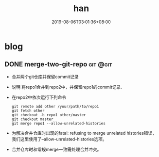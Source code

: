 #+HUGO_BASE_DIR: ../
#+TITLE:han
#+DATE:2019-08-06T03:01:36+08:00
#+HUGO_AUTO_SET_LASTMOD: t
#+HUGO_DRAFT: false
* blog 
** DONE merge-two-git-repo                                         :git:@git:
   :PROPERTIES:
   :EXPORT_FILE_NAME: merge-two-git-repo
   :EXPORT_DATE: <2019-08-06 Tue 09:17>
   :END:
 * 合并两个git仓库并保留commit记录
 * 说明 
  将repo1合并到repo2中，并保留repo1的commit记录.
 * 在repo2中依次运行下列命令
   #+BEGIN_SRC shell
    git remote add other /your/path/to/repo1
    git fetch other
    git checkout -b repo1 other/master
    git checkout master
    git merge repo1 --allow-unrelated-histories
   #+END_SRC 
 * 为解决合并仓库时出现的fatal: refusing to merge unrelated histories错误，我们这里使用了--allow-unrelated-histories选项。
 * 合并仓库时和常规merge一致需处理合并冲突。
